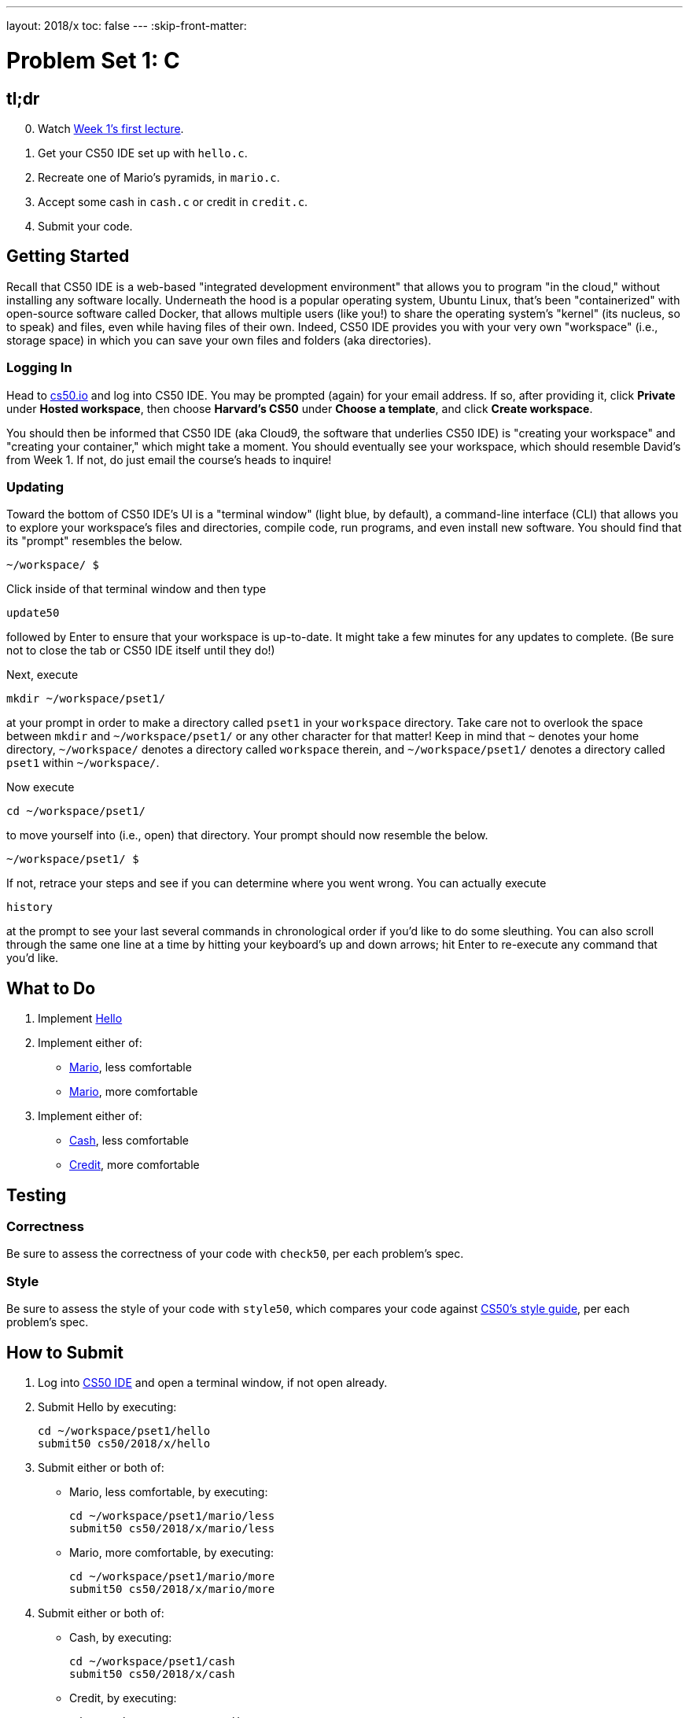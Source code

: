 ---
layout: 2018/x
toc: false
---
:skip-front-matter:

= Problem Set 1: C

== tl;dr

[start=0]
. Watch https://video.cs50.net/2018/x/lectures/1[Week 1's first lecture].
. Get your CS50 IDE set up with `hello.c`.
. Recreate one of Mario's pyramids, in `mario.c`.
. Accept some cash in `cash.c` or credit in `credit.c`.
. Submit your code.

== Getting Started

Recall that CS50 IDE is a web-based "integrated development environment" that allows you to program "in the cloud," without installing any software locally. Underneath the hood is a popular operating system, Ubuntu Linux, that's been "containerized" with open-source software called Docker, that allows multiple users (like you!) to share the operating system's "kernel" (its nucleus, so to speak) and files, even while having files of their own. Indeed, CS50 IDE provides you with your very own "workspace" (i.e., storage space) in which you can save your own files and folders (aka directories).

=== Logging In

Head to https://cs50.io/[cs50.io] and log into CS50 IDE. You may be prompted (again) for your email address. If so, after providing it, click *Private* under *Hosted workspace*, then choose *Harvard's CS50* under *Choose a template*, and click *Create workspace*.

You should then be informed that CS50 IDE (aka Cloud9, the software that underlies CS50 IDE) is "creating your workspace" and "creating your container," which might take a moment. You should eventually see your workspace, which should resemble David's from Week 1. If not, do just email the course's heads to inquire!

=== Updating

Toward the bottom of CS50 IDE's UI is a "terminal window" (light blue, by default), a command-line interface (CLI) that allows you to explore your workspace's files and directories, compile code, run programs, and even install new software. You should find that its "prompt" resembles the below.

[source]
----
~/workspace/ $
----

Click inside of that terminal window and then type

[source]
----
update50
----

followed by Enter to ensure that your workspace is up-to-date. It might take a few minutes for any updates to complete. (Be sure not to close the tab or CS50 IDE itself until they do!)

Next, execute

[source]
----
mkdir ~/workspace/pset1/
----

at your prompt in order to make a directory called `pset1` in your `workspace` directory. Take care not to overlook the space between `mkdir` and `~/workspace/pset1/` or any other character for that matter! Keep in mind that `~` denotes your home directory, `~/workspace/` denotes a directory called `workspace` therein, and `~/workspace/pset1/` denotes a directory called `pset1` within `~/workspace/`.

Now execute

[source]
----
cd ~/workspace/pset1/
----

to move yourself into (i.e., open) that directory. Your prompt should now resemble the below.

[source]
----
~/workspace/pset1/ $
----

If not, retrace your steps and see if you can determine where you went wrong. You can actually execute

[source]
----
history
----

at the prompt to see your last several commands in chronological order if you'd like to do some sleuthing. You can also scroll through the same one line at a time by hitting your keyboard's up and down arrows; hit Enter to re-execute any command that you'd like.

== What to Do

. Implement link:hello/hello.html[Hello]
. Implement either of:
+
--
* link:mario/less/mario.html[Mario], less comfortable
* link:mario/more/mario.html[Mario], more comfortable
--
+
. Implement either of:
+
--
* link:cash/cash.html[Cash], less comfortable
* link:credit/credit.html[Credit], more comfortable
--

== Testing

=== Correctness

Be sure to assess the correctness of your code with `check50`, per each problem's spec.

=== Style

Be sure to assess the style of your code with `style50`, which compares your code against https://manual.cs50.net/style[CS50's style guide], per each problem's spec.

== How to Submit

. Log into https://cs50.io/[CS50 IDE] and open a terminal window, if not open already.
. Submit Hello by executing:
+
[source]
----
cd ~/workspace/pset1/hello
submit50 cs50/2018/x/hello
----
. Submit either or both of:
+
--
* Mario, less comfortable, by executing:
+
[source]
----
cd ~/workspace/pset1/mario/less
submit50 cs50/2018/x/mario/less
----
* Mario, more comfortable, by executing:
+
[source]
----
cd ~/workspace/pset1/mario/more
submit50 cs50/2018/x/mario/more
----
--
. Submit either or both of:
+
--
* Cash, by executing:
+
[source]
----
cd ~/workspace/pset1/cash
submit50 cs50/2018/x/cash
----
* Credit, by executing:
+
[source]
----
cd ~/workspace/pset1/credit
submit50 cs50/2018/x/credit
----
--
